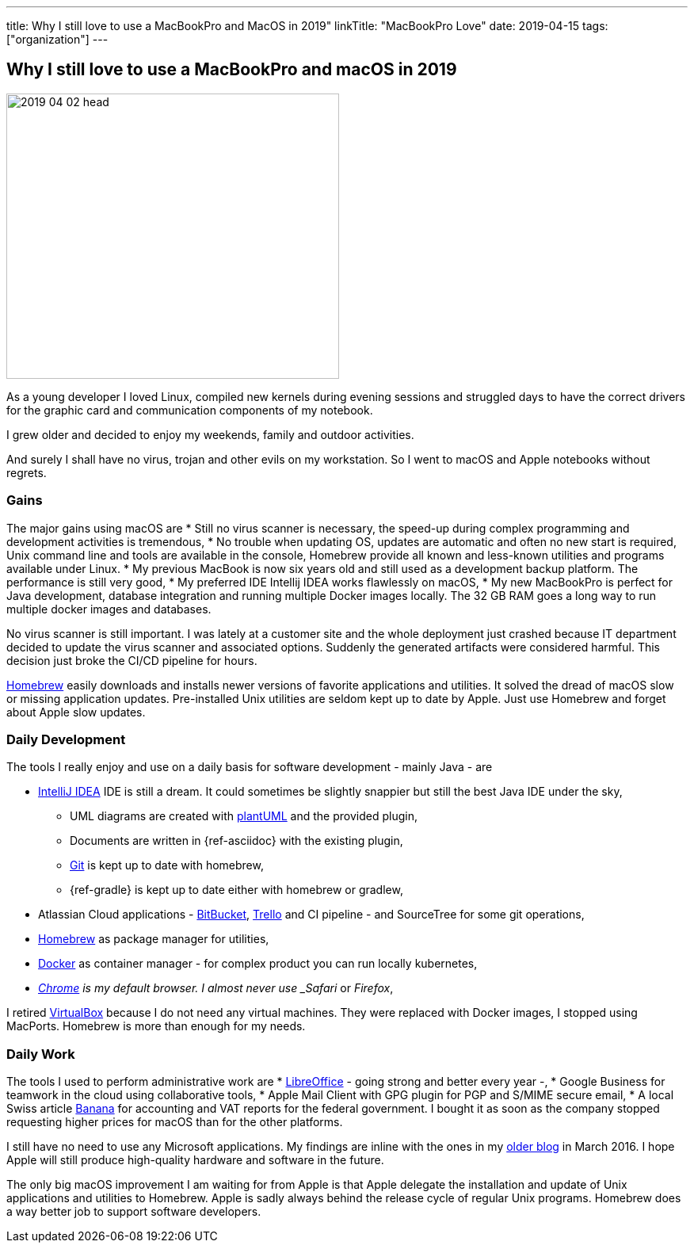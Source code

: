 ---
title: Why I still love to use a MacBookPro and MacOS in 2019"
linkTitle: "MacBookPro Love"
date: 2019-04-15
tags: ["organization"]
---

== Why I still love to use a MacBookPro and macOS in 2019
:author: Marcel Baumann
:email: <marcel.baumann@tangly.net>
:homepage: https://www.tangly.net/
:company: https://www.tangly.net/[tangly llc]

image::2019-04-02-head.jpg[width=420, height=360, role=left]
As a young developer I loved Linux, compiled new kernels during evening sessions and struggled days to have the correct drivers for the graphic card and communication components of my notebook.

I grew older and decided to enjoy my weekends, family and outdoor activities.

And surely I shall have no virus, trojan and other evils on my workstation.
So I went to macOS and Apple notebooks without regrets.

=== Gains

The major gains using macOS are
* Still no virus scanner is necessary, the speed-up during complex programming and development activities is tremendous,
* No trouble when updating OS, updates are automatic and often no new start is required, Unix command line and tools are available in the console, Homebrew
provide all known and less-known utilities and programs available under Linux.
* My previous MacBook is now six years old and still used as a development backup platform.
The performance is still very good,
* My preferred IDE Intellij IDEA works flawlessly on macOS,
* My new MacBookPro is perfect for Java development, database integration and running multiple Docker images locally.
The 32 GB RAM goes a long way to run multiple docker images and databases.

No virus scanner is still important.
I was lately at a customer site and the whole deployment just crashed because IT department decided to update the virus scanner and associated options.
Suddenly the generated artifacts were considered harmful.
This decision just broke the CI/CD pipeline for hours.

https://brew.sh/[Homebrew] easily downloads and installs newer versions of favorite applications and utilities.
It solved the dread of macOS slow or missing application updates.
Pre-installed Unix utilities are seldom kept up to date by Apple.
Just use Homebrew and forget about Apple slow updates.

=== Daily Development

The tools I really enjoy and use on a daily basis for software development - mainly Java - are

* https://www.jetbrains.com/idea/[IntelliJ IDEA] IDE is still a dream.
It could sometimes be slightly snappier but still the best Java IDE under the sky,
** UML diagrams are created with https://plantuml.com/[plantUML] and the provided plugin,
** Documents are written in {ref-asciidoc} with the existing plugin,
** https://git-scm.com/[Git] is kept up to date with homebrew,
** {ref-gradle} is kept up to date either with homebrew or gradlew,
* Atlassian Cloud applications - https://bitbucket.org/[BitBucket], https://trello.com/[Trello] and CI pipeline - and SourceTree for some git operations,
* https://brew.sh/[Homebrew] as package manager for utilities,
* https://www.docker.com/[Docker] as container manager - for complex product you can run locally kubernetes,
* _https://www.google.com/chrome/[Chrome] is my default browser. I almost never use _Safari_ or _Firefox_,

I retired https://www.virtualbox.org/[VirtualBox] because I do not need any virtual machines. They were replaced with Docker images, I stopped using MacPorts.
Homebrew is more than enough for my needs.

=== Daily Work

The tools I used to perform administrative work are
* https://www.libreoffice.org/[LibreOffice] - going strong and better every year -,
* Google Business for teamwork in the cloud using collaborative tools,
* Apple Mail Client with GPG plugin for PGP and S/MIME secure email,
* A local Swiss article https://www.banana.ch/[Banana] for accounting and VAT reports for the federal government.
I bought it as soon as the company stopped requesting higher prices for macOS than for the other platforms.

I still have no need to use any Microsoft applications.
My findings are inline with the ones in my link:../../2016/macbook-pro-love[older blog] in March 2016.
I hope Apple will still produce high-quality hardware and software in the future.

The only big macOS improvement I am waiting for from Apple is that Apple delegate the installation and update of Unix applications and utilities to Homebrew.
Apple is sadly always behind the release cycle of regular Unix programs. Homebrew does a way better job to support software developers.
